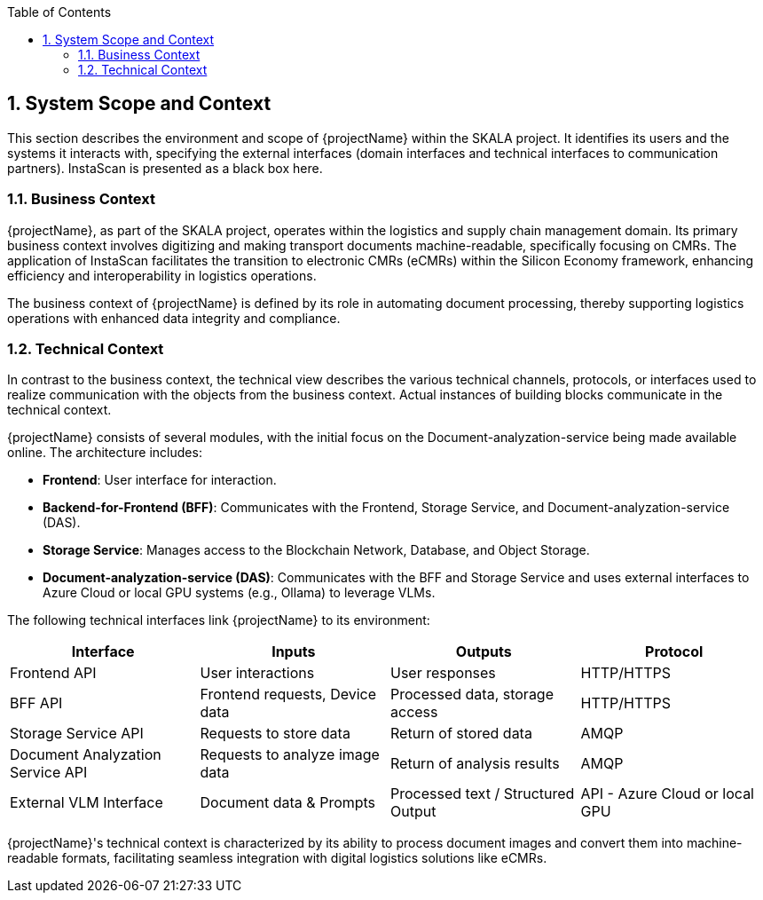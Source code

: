 [[chapter-system-scope-and-context]]
:docinfo: shared
:toc: left
:toclevels: 3
:sectnums:
:copyright: Apache License 2.0

== System Scope and Context

This section describes the environment and scope of {projectName} within the SKALA project. It identifies its users and the systems it interacts with, specifying the external interfaces (domain interfaces and technical interfaces to communication partners). InstaScan is presented as a black box here.

=== Business Context

{projectName}, as part of the SKALA project, operates within the logistics and supply chain management domain. Its primary business context involves digitizing and making transport documents machine-readable, specifically focusing on CMRs. The application of InstaScan facilitates the transition to electronic CMRs (eCMRs) within the Silicon Economy framework, enhancing efficiency and interoperability in logistics operations.

The business context of {projectName} is defined by its role in automating document processing, thereby supporting logistics operations with enhanced data integrity and compliance.

=== Technical Context

In contrast to the business context, the technical view describes the various technical channels, protocols, or interfaces used to realize communication with the objects from the business context. Actual instances of building blocks communicate in the technical context.

{projectName} consists of several modules, with the initial focus on the Document-analyzation-service being made available online. The architecture includes:

- **Frontend**: User interface for interaction.
- **Backend-for-Frontend (BFF)**: Communicates with the Frontend, Storage Service, and Document-analyzation-service (DAS).
- **Storage Service**: Manages access to the Blockchain Network, Database, and Object Storage.
- **Document-analyzation-service (DAS)**: Communicates with the BFF and Storage Service and uses external interfaces to Azure Cloud or local GPU systems (e.g., Ollama) to leverage VLMs.

The following technical interfaces link {projectName} to its environment:

[cols="4",options="header"]
|===
|Interface
|Inputs
|Outputs
|Protocol

|Frontend API
|User interactions
|User responses
|HTTP/HTTPS

|BFF API
|Frontend requests, Device data
|Processed data, storage access
|HTTP/HTTPS

|Storage Service API
|Requests to store data
|Return of stored data
|AMQP

|Document Analyzation Service API
|Requests to analyze image data
|Return of analysis results
|AMQP

|External VLM Interface
|Document data & Prompts
|Processed text / Structured Output
|API - Azure Cloud or local GPU
|===

{projectName}'s technical context is characterized by its ability to process document images and convert them into machine-readable formats, facilitating seamless integration with digital logistics solutions like eCMRs.
